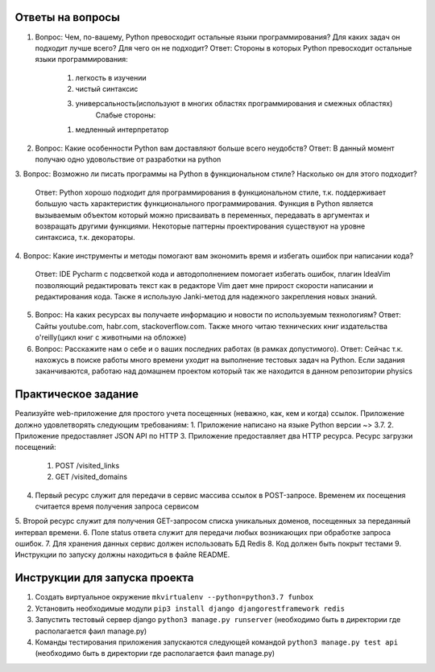 Ответы на вопросы
-----------------

1.  Вопрос: Чем, по-вашему, Python превосходит остальные языки программирования? Для каких задач он подходит лучше всего? Для чего он не подходит?
    Ответ: Стороны в которых Python превосходит остальные языки программирования:
        1. легкость в изучении
        2. чистый синтаксис
        3. универсальность(используют в многих областях программирования и смежных областях)
            Слабые стороны:
        1. медленный интерпретатор

2.  Вопрос: Какие особенности Python вам доставляют больше всего неудобств?
    Ответ: В данный момент получаю одно удовольствие от разработки на python

3.  Вопрос: Возможно ли писать программы на Python в функциональном стиле? Насколько он
для этого подходит?
    Ответ: Python хорошо подходит для программирования в функциональном стиле, т.к. поддерживает большую часть характеристик функционального программирования. Функция в Python является вызываемым объектом который можно присваивать в переменных, передавать в аргументах и возвращать другими функциями. Некоторые паттерны проектирования существуют на уровне синтаксиса, т.к. декораторы.

4.  Вопрос: Какие инструменты и методы помогают вам экономить время и избегать ошибок при
написании кода?
    Ответ: IDE Pycharm с подсветкой кода и автодополнением помогает избегать ошибок, плагин IdeaVim позволяющий редактировать текст как в редакторе Vim дает мне прирост скорости написании и редактирования кода. Также я использую Janki-метод для надежного закрепления новых знаний.

5.  Вопрос: На каких ресурсах вы получаете информацию и новости по используемым технологиям?
    Ответ: Сайты youtube.com, habr.com, stackoverflow.com. Также много читаю технических книг издательства o'reilly(цикл книг с животными на обложке)

6.  Вопрос: Расскажите нам о себе и о ваших последних работах (в рамках допустимого).
    Ответ: Сейчас т.к. нахожусь в поиске работы много времени уходит на выполнение тестовых задач на Python. Если задания заканчиваются, работаю над домашнем проектом который так же находится в данном репозитории physics


Практическое задание
--------------------

Реализуйте web-приложение для простого учета посещенных (неважно, как, кем и когда)
ссылок. Приложение должно удовлетворять следующим требованиям:
1.  Приложение написано на языке Python версии ~> 3.7.
2.  Приложение предоставляет JSON API по HTTP
3.  Приложение предоставляет два HTTP ресурса. Ресурс загрузки посещений:
    1. POST /visited_links
    2. GET /visited_domains  
4.  Первый ресурс служит для передачи в сервис массива ссылок в POST-запросе. Временем их посещения считается время получения запроса сервисом
5.  Второй ресурс служит для получения GET-запросом списка уникальных доменов,
посещенных за переданный интервал времени.
6.  Поле status ответа служит для передачи любых возникающих при обработке запроса
ошибок.
7.  Для хранения данных сервис должен использовать БД Redis
8.  Код должен быть покрыт тестами
9.  Инструкции по запуску должны находиться в файле README.


Инструкции для запуска проекта
------------------------------

1.  Создать виртуальное окружение ``mkvirtualenv --python=python3.7 funbox``
2.  Установить необходимые модули ``pip3 install django djangorestframework redis``
3.  Запустить тестовый сервер django ``python3 manage.py runserver`` (необходимо быть в директории где располагается фаил manage.py)
4.  Команды тестирования приложения запускаются следующей командой ``python3 manage.py test api`` (необходимо быть в директории где располагается фаил manage.py)

